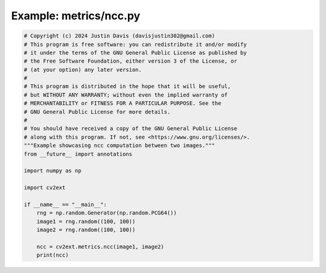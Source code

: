 .. _examples_metrics/ncc:

Example: metrics/ncc.py
=======================

.. code-block:: python

	# Copyright (c) 2024 Justin Davis (davisjustin302@gmail.com)
	# This program is free software: you can redistribute it and/or modify
	# it under the terms of the GNU General Public License as published by
	# the Free Software Foundation, either version 3 of the License, or
	# (at your option) any later version.
	#
	# This program is distributed in the hope that it will be useful,
	# but WITHOUT ANY WARRANTY; without even the implied warranty of
	# MERCHANTABILITY or FITNESS FOR A PARTICULAR PURPOSE. See the
	# GNU General Public License for more details.
	#
	# You should have received a copy of the GNU General Public License
	# along with this program. If not, see <https://www.gnu.org/licenses/>.
	"""Example showcasing ncc computation between two images."""
	from __future__ import annotations
	
	import numpy as np
	
	import cv2ext
	
	if __name__ == "__main__":
	    rng = np.random.Generator(np.random.PCG64())
	    image1 = rng.random((100, 100))
	    image2 = rng.random((100, 100))
	
	    ncc = cv2ext.metrics.ncc(image1, image2)
	    print(ncc)

